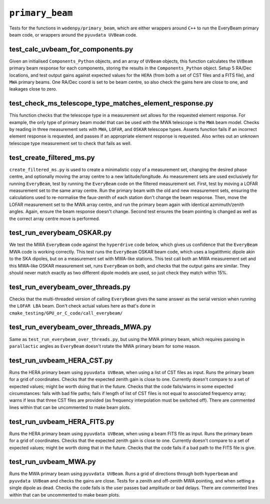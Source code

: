 ``primary_beam``
=========================
Tests for the functions in ``wodenpy/primary_beam``, which are either wrappers around ``C++`` to run the EveryBeam primary beam code, or wrappers around the ``pyuvdata UVBeam`` code.


test_calc_uvbeam_for_components.py
***********************************************************
Given an initialised ``Components_Python`` objects, and an array of ``UVBeam`` objects, this function calculates the ``UVBeam`` primary beam response for each components, storing the results in the ``Components_Python`` object. Setup 5 RA/Dec locations, and test output gains against expected values for the ``HERA`` (from both a set of CST files and a FITS file), and ``MWA`` primary beams. One RA/Dec coord is set to be beam centre, so also check the gains here are close to one, and leakages close to zero. 

test_check_ms_telescope_type_matches_element_response.py
***********************************************************
This function checks that the telescope type in a measurement set allows for the requested element response. For example, the only type of primary beam model that can be used with the MWA telescope is the ``MWA`` beam model. Checks by reading in three measurement sets with ``MWA``, ``LOFAR``, and ``OSKAR`` telescope types. Asserts function fails if an incorrect element response is requested, and passes if an appropriate element response is requested. Also writes out an unknown telescope type measurement set to check that fails as well.

test_create_filtered_ms.py
***********************************************************
``create_filtered_ms.py`` is used to create a minimalistic copy of a measurement set, changing the desired phase centre, and optionally moving the array centre to a new latitude/longitude. As measurement sets are used exclusively for running ``EveryBeam``, test by running the ``EveryBeam`` code on the filtered measurement set. First, test by moving a LOFAR measurement set to the same array centre. Run the primary beam with the old and new measurement sets, ensuring the calculations used to re-normalise the faux-zenith of each station don't change the beam response. Then, move the LOFAR measurement set to the MWA array centre, and run the primary beam again with identical azmimuth/zenith angles. Again, ensure the beam response doesn't change. Second test ensures the beam pointing is changed as well as the correct array centre move is performed.


test_run_everybeam_OSKAR.py
***********************************************************
We test the MWA ``EveryBeam`` code against the ``hyperdrive`` code below, which gives us confidence that the ``EveryBeam`` MWA code is working correctly. This test runs the ``EveryBeam`` OSKAR beam code, which uses a logatithmic dipole akin to the SKA dipoles, but on a measurement set with MWA-like stations. This test call both an MWA measurement set and this MWA-like OSKAR measurement set, runs ``EveryBeam`` on both, and checks that the output gains are similar. They should never match exactly as two different dipole models are used, so just check they match within 15%.

test_run_everybeam_over_threads.py
***********************************************************
Checks that the multi-threaded version of calling ``EveryBeam`` gives the same answer as the serial version when running the ``LOFAR LBA`` beam. Don't check actual values here as that's done in ``cmake_testing/GPU_or_C_code/call_everybeam/``


test_run_everybeam_over_threads_MWA.py
***********************************************************
Same as ``test_run_everybeam_over_threads.py``, but using the MWA primary beam, which requires passing in ``parallactic`` angles as ``EveryBeam`` doesn't rotate the MWA primary beam for some reason.


test_run_uvbeam_HERA_CST.py
***********************************************************
Runs the HERA primary beam using ``pyuvdata UVBeam``, when using a list of CST files as input. Runs the primary beam for a grid of coordinates. Checks that the expected zenith gain is close to one. Currently doesn't compare to a set of expected values; might be worth doing that in the future. Checks that the code fails/warns in some expected circumstances: fails with bad file paths; fails if length of list of CST files is not equal to associated frequency array; warns if less that three CST files are provided (as frequency interpolation  must be switched off). There are commented lines within that can be uncommented to make beam plots.

test_run_uvbeam_HERA_FITS.py
***********************************************************
Runs the HERA primary beam using ``pyuvdata UVBeam``, when using a beam FITS file as input. Runs the primary beam for a grid of coordinates. Checks that the expected zenith gain is close to one. Currently doesn't compare to a set of expected values; might be worth doing that in the future. Checks that the code fails if a bad path to the FITS file is give.

test_run_uvbeam_MWA.py
***********************************************************
Runs the MWA primary beam using ``pyuvdata UVBeam``. Runs a grid of directions through both ``hyperbeam`` and ``pyuvdata UVBeam`` and checks the gains are close. Tests for a zenith and off-zenith MWA pointing, and when setting a single dipole as dead. Checks the code fails is the user passes bad amplitude or bad delays. There are commented lines within that can be uncommented to make beam plots.
